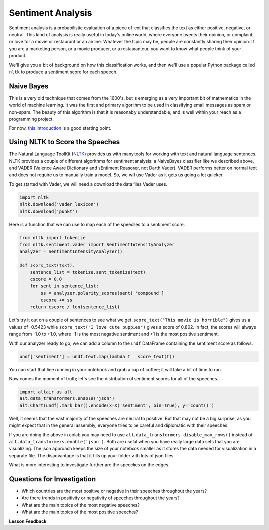 .. Copyright (C)  Google, Runestone Interactive LLC
   This work is licensed under the Creative Commons Attribution-ShareAlike 4.0
   International License. To view a copy of this license, visit
   http://creativecommons.org/licenses/by-sa/4.0/.


Sentiment Analysis
===================

Sentiment analysis is a probabilistic evaluation of a piece of text that
classifies the text as either positive, negative, or neutral. This kind of
analysis is really useful in today's online world, where everyone tweets their
opinion, or complaint, or love for a movie or restaurant or an airline. Whatever
the topic may be, people are constantly sharing their opinion. If you are a
marketing person, or a movie producer, or a restauranteur, you want to know what
people think of your product.

We'll give you a bit of background on how this classification works, and then
we'll use a popular Python package called ``nltk`` to produce a sentiment score
for each speech.


Naive Bayes
-----------

This is a very old technique that comes from the 1600's, but is emerging as a
very important bit of mathematics in the world of machine learning. It was the
first and primary algorithm to be used in classifying email messages as spam or
non-spam. The beauty of this algorithm is that it is reasonably understandable,
and is well within your reach as a programming project.

For now,
`this introduction <https://towardsdatascience.com/cat-or-dog-introduction-to-naive-bayes-c507f1a6d1a8>`_
is a good starting point.


Using NLTK to Score the Speeches
--------------------------------

The Natural Language ToolKit (`NLTK <https://www.nltk.org/>`_) provides us with
many tools for working with text and natural language sentences. NLTK provides a
couple of different algorithms for sentiment analysis: a NaiveBayes classifier
like we described above, and VADER (Valence Aware Dictionary and sEntiment
Reasoner, not Darth Vader). VADER performs better on normal text and does not
require us to manually train a model. So, we will use Vader as it gets us going
a lot quicker.

To get started with Vader, we will need a download the data files Vader uses.


.. code-block:: python3

   import nltk
   nltk.download('vader_lexicon')
   nltk.download('punkt')


Here is a function that we can use to map each of the speeches to a sentiment
score.


.. code-block:: python3

   from nltk import tokenize
   from nltk.sentiment.vader import SentimentIntensityAnalyzer
   analyzer = SentimentIntensityAnalyzer()

   def score_text(text):
       sentence_list = tokenize.sent_tokenize(text)
       cscore = 0.0
       for sent in sentence_list:
           ss = analyzer.polarity_scores(sent)['compound']
           cscore += ss
       return cscore / len(sentence_list)


Let's try it out on a couple of sentences to see what we get.
``score_text("This movie is horrible")`` gives us a values of -0.5423 while
``score_text("I love cute puppies")`` gives a score of 0.802. In fact, the
scores will always range from -1.0 to +1.0, where -1 is the most negative
sentiment and +1 is the most positive sentiment.

With our analyzer ready to go, we can add a column to the ``undf`` DataFrame
containing the sentiment score as follows.


.. code:: python3

   undf['sentiment'] = undf.text.map(lambda t : score_text(t))


You can start that line running in your notebook and grab a cup of coffee; it
will take a bit of time to run.

Now comes the moment of truth; let's see the distribution of sentiment scores
for all of the speeches.


.. code:: python3

   import altair as alt
   alt.data_transformers.enable('json')
   alt.Chart(undf).mark_bar().encode(x=X('sentiment', bin=True), y='count()')


.. figure:: Figures/sentiment_dist.png
  :alt: A histogram with sentiment as the x-axis (ranging from -0.40 to 0.70) and Number of Records as the y-axis (ranging from 0 to 2400).

Well, it seems that the vast majority of the speeches are neutral to positive.
But that may not be a big surprise, as you might expect that in the general
assembly, everyone tries to be careful and diplomatic with their speeches.

If you are doing the above in colab you may need to use ``alt.data_transformers.disable_max_rows()``
instead of ``alt.data_transformers.enable('json')``.  Both are useful when you have really large data sets
that you are visualizing.  The json approach keeps the size of your notebook smaller as it stores the
data needed for visualization in a separate file.  The disadvantage is that it fills up your folder with lots
of json files.

What is more interesting to investigate further are the speeches on the edges.


Questions for Investigation
---------------------------

* Which countries are the most positive or negative in their speeches throughout
  the years?
* Are there trends in positivity or negativity of speeches throughout the years?
* What are the main topics of the most negative speeches?
* What are the main topics of the most positive speeches?


**Lesson Feedback**

.. poll:: LearningZone_8_6
    :option_1: Comfort Zone
    :option_2: Learning Zone
    :option_3: Panic Zone

    During this lesson I was primarily in my...

.. poll:: Time_8_6
    :option_1: Very little time
    :option_2: A reasonable amount of time
    :option_3: More time than is reasonable

    Completing this lesson took...

.. poll:: TaskValue_8_6
    :option_1: Don't seem worth learning
    :option_2: May be worth learning
    :option_3: Are definitely worth learning

    Based on my own interests and needs, the things taught in this lesson...

.. poll:: Expectancy_8_6
    :option_1: Definitely within reach
    :option_2: Within reach if I try my hardest
    :option_3: Out of reach no matter how hard I try

    For me to master the things taught in this lesson feels...